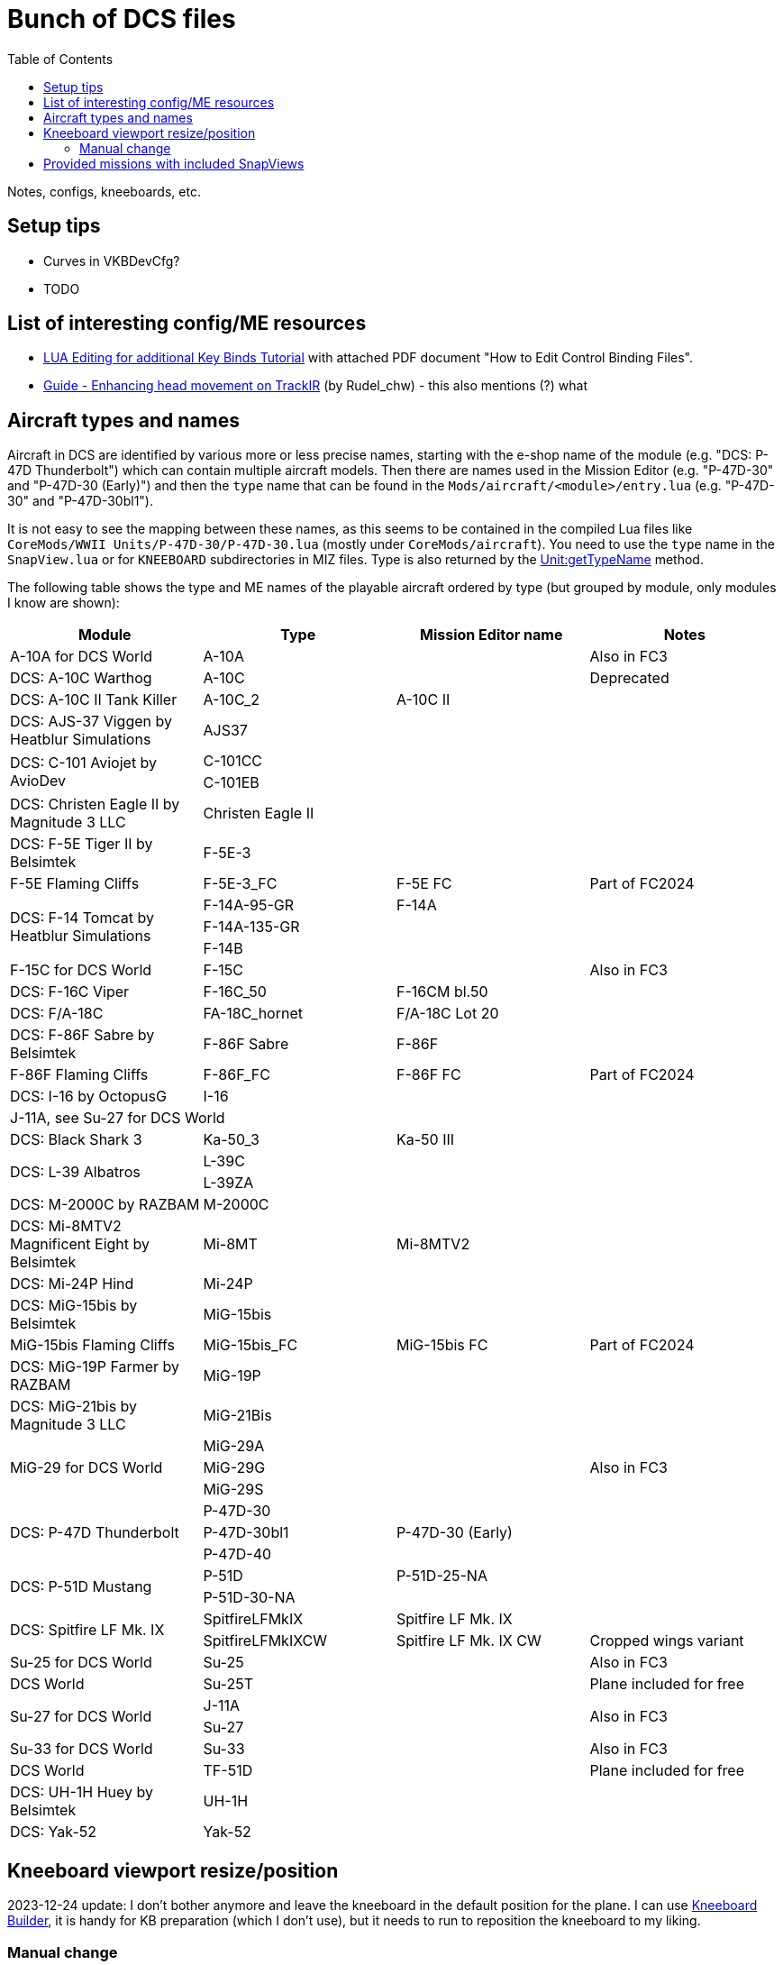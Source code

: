 :toc:
= Bunch of DCS files

Notes, configs, kneeboards, etc.

== Setup tips

* Curves in VKBDevCfg?
* TODO

== List of interesting config/ME resources

* https://forum.dcs.world/topic/270080-lua-editing-for-additional-key-binds-tutorial-no-discussion-here-please/[LUA Editing for additional Key Binds Tutorial]
with attached PDF document "How to Edit Control Binding Files".
* https://forum.dcs.world/topic/158413-guide-enhancing-head-movement-on-trackir[Guide - Enhancing head movement on TrackIR]
(by Rudel_chw) - this also mentions (?) what

== Aircraft types and names

Aircraft in DCS are identified by various more or less precise names, starting with the e-shop
name of the module (e.g. "DCS: P-47D Thunderbolt") which can contain multiple aircraft models.
Then there are names used in the Mission Editor (e.g. "P-47D-30" and "P-47D-30 (Early)") and then
the `type` name that can be found in the `Mods/aircraft/<module>/entry.lua` (e.g. "P-47D-30"
and "P-47D-30bl1").

It is not easy to see the mapping between these names, as this seems to be contained in the compiled
Lua files like `CoreMods/WWII Units/P-47D-30/P-47D-30.lua` (mostly under `CoreMods/aircraft`).
You need to use the `type` name in the `SnapView.lua` or for `KNEEBOARD` subdirectories in MIZ files.
Type is also returned by the https://wiki.hoggitworld.com/view/DCS_func_getTypeName[Unit:getTypeName] method.

The following table shows the type and ME names of the playable aircraft ordered by type
(but grouped by module, only modules I know are shown):

|===
| Module | Type | Mission Editor name | Notes

| A-10A for DCS World 2+| A-10A | Also in FC3
| DCS: A-10C Warthog 2+| A-10C | Deprecated
| DCS: A-10C II Tank Killer | A-10C_2 | A-10C II |
| DCS: AJS-37 Viggen by Heatblur Simulations 2+| AJS37 |
.2+| DCS: C-101 Aviojet by AvioDev 2+| C-101CC |
2+| C-101EB |
| DCS: Christen Eagle II by Magnitude 3 LLC 2+| Christen Eagle II |
| DCS: F-5E Tiger II by Belsimtek 2+| F-5E-3 |
| F-5E Flaming Cliffs | F-5E-3_FC | F-5E FC | Part of FC2024
.3+| DCS: F-14 Tomcat by Heatblur Simulations | F-14A-95-GR | F-14A |
2+| F-14A-135-GR |
2+| F-14B |
| F-15C for DCS World 2+| F-15C | Also in FC3
| DCS: F-16C Viper | F-16C_50 | F-16CM bl.50 |
| DCS: F/A-18C | FA-18C_hornet | F/A-18C Lot 20 |
| DCS: F-86F Sabre by Belsimtek | F-86F Sabre | F-86F |
| F-86F Flaming Cliffs | F-86F_FC | F-86F FC | Part of FC2024
| DCS: I-16 by OctopusG 2+| I-16 |
4+| J-11A, see Su-27 for DCS World
| DCS: Black Shark 3 | Ka-50_3 | Ka-50 III |
.2+| DCS: L-39 Albatros 2+| L-39C |
2+| L-39ZA |
| DCS: M-2000C by RAZBAM 2+| M-2000C |
| DCS: Mi-8MTV2 Magnificent Eight by Belsimtek | Mi-8MT | Mi-8MTV2 |
| DCS: Mi-24P Hind 2+| Mi-24P |
| DCS: MiG-15bis by Belsimtek 2+| MiG-15bis |
| MiG-15bis Flaming Cliffs | MiG-15bis_FC | MiG-15bis FC | Part of FC2024
| DCS: MiG-19P Farmer by RAZBAM 2+| MiG-19P |
| DCS: MiG-21bis by Magnitude 3 LLC 2+| MiG-21Bis |
.3+| MiG-29 for DCS World 2+| MiG-29A .3+| Also in FC3
2+| MiG-29G
2+| MiG-29S
.3+| DCS: P-47D Thunderbolt 2+| P-47D-30 |
| P-47D-30bl1 | P-47D-30 (Early) |
2+| P-47D-40 |
.2+| DCS: P-51D Mustang | P-51D | P-51D-25-NA |
2+| P-51D-30-NA |    
.2+| DCS: Spitfire LF Mk. IX | SpitfireLFMkIX | Spitfire LF Mk. IX |
| SpitfireLFMkIXCW | Spitfire LF Mk. IX CW | Cropped wings variant    
| Su-25 for DCS World 2+| Su-25 | Also in FC3
| DCS World 2+| Su-25T | Plane included for free
.2+| Su-27 for DCS World 2+| J-11A .2+| Also in FC3  
2+| Su-27
| Su-33 for DCS World 2+| Su-33 | Also in FC3
| DCS World 2+| TF-51D | Plane included for free
| DCS: UH-1H Huey by Belsimtek 2+| UH-1H | 
| DCS: Yak-52 2+| Yak-52 | 
|===

== Kneeboard viewport resize/position

2023-12-24 update:
I don't bother anymore and leave the kneeboard in the default position for the plane.
I can use https://dcskneeboardbuilder.com/[Kneeboard Builder], it is handy for KB preparation
(which I don't use), but it needs to run to reposition the kneeboard to my liking.

=== Manual change

[WARNING]
This may not pass integrity check!

This needs to be done inside installation directory (not user config), under `Scripts\Aircrafts\_Common\Cockpit` in file `ViewportHandling.lua`.
To place the kneeboard to the bottom left, modify the file starting with the first `default_width` appearance like so:

[source,lua]
----
--[[ EDIT: Fixed to static values
	local default_width  = w0 + (64 * zoom_value)

	if default_width > h then
	   default_width = h
	end
	
	if default_width > 0.5 * w then
	   default_width = 0.5 * w
	end
		
	local default_height = default_width / aspect
--]]
	local default_width  = 768
	local default_height = 1024

	local default_y      = h - default_height
	local default_x = 30 -- for left side controls to be on screen too
--[[ EDIT: Fixed to static values
	local default_x      = w - default_width - x0
	if  is_left then
		default_x   = x0
	end
--]]
----

== Provided missions with included SnapViews

In Mods/aircraft:

----
$ for i in */Missions/*/*.miz; do unzip -l "$i" | grep -iq SnapViews.lua && echo $i ; done
FA-18C/Missions/QuickStart/IA-FA-18C-Syria-Gauntlet.miz
Flaming Cliffs/Missions/Campaigns/CWW-Outro.miz
P-47D-30/Missions/QuickStart/P-47D - Caucasus -Train Strafe.miz
P-47D-30/Missions/QuickStart/P47D-IA-Caucasus-Low Level Hell.miz
P-51D/Missions/QuickStart/P-5125 - Caucasus - Train Strafe.miz
P-51D/Missions/QuickStart/P-5130 - Caucasus -Train Strafe.miz
P-51D/Missions/QuickStart/P51D-IA-Caucasus-Low Level Hell.miz
SpitfireLFMkIX/Missions/QuickStart/Spitfire - Caucasus - Train Strafe.miz
SpitfireLFMkIX/Missions/QuickStart/Spitfire(CW) - Caucasus -Train Strafe.miz
SpitfireLFMkIX/Missions/QuickStart/SPITFIRE-IA-Caucasus-Low Level Hell.miz
----
